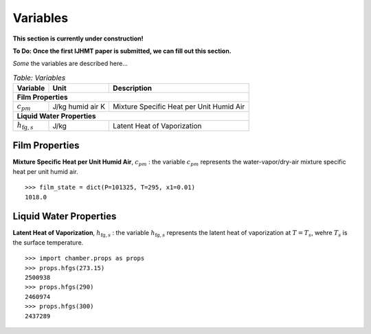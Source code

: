 Variables
=========
**This section is currently under construction!**

**To Do: Once the first IJHMT paper is submitted, we can fill out this section.**

*Some* the variables are described here...

.. table:: *Table: Variables*
    
    +------------------------------------+------------------+------------------------------------------+
    | Variable                           | Unit             | Description                              |
    +====================================+==================+==========================================+
    | **Film Properties**                                                                              |
    +------------------------------------+------------------+------------------------------------------+
    | :math:`c_{pm}`                     | J/kg humid air K | Mixture Specific Heat per Unit Humid Air |
    +------------------------------------+------------------+------------------------------------------+
    | **Liquid Water Properties**                                                                      |
    +------------------------------------+------------------+------------------------------------------+
    | :math:`h_{\text{fg},s}`            | J/kg             | Latent Heat of Vaporization              |
    +------------------------------------+------------------+------------------------------------------+

Film Properties
^^^^^^^^^^^^^^^

**Mixture Specific Heat per Unit Humid Air**, :math:`c_{pm}` : the variable
:math:`c_{pm}` represents the water-vapor/dry-air mixture specific heat per
unit humid air.

::

    >>> film_state = dict(P=101325, T=295, x1=0.01)
    1018.0

Liquid Water Properties
^^^^^^^^^^^^^^^^^^^^^^^

**Latent Heat of Vaporization**, :math:`h_{\text{fg},s}` : the variable
:math:`h_{\text{fg},s}` represents the latent heat of vaporization at
:math:`T = T_s`, wehre :math:`T_s` is the surface temperature.

::

    >>> import chamber.props as props
    >>> props.hfgs(273.15)
    2500938
    >>> props.hfgs(290)
    2460974
    >>> props.hfgs(300)
    2437289
